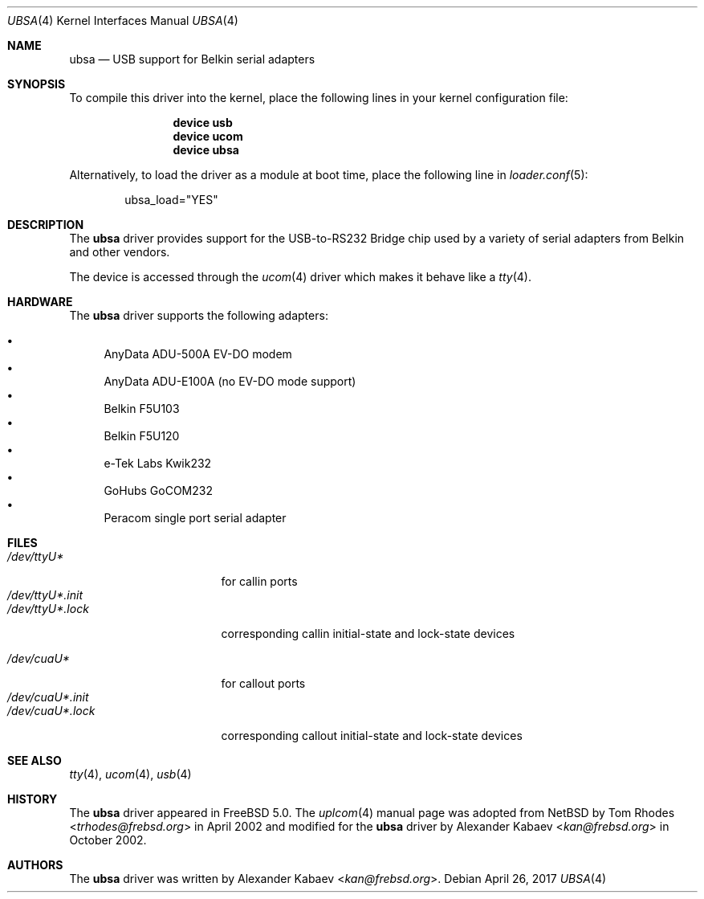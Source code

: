.\"
.\" Copyright (c) 2001 The NetBSD Foundation, Inc.
.\" All rights reserved.
.\"
.\" This code is derived from software contributed to The NetBSD Foundation
.\" by Lennart Augustsson.
.\"
.\" Redistribution and use in source and binary forms, with or without
.\" modification, are permitted provided that the following conditions
.\" are met:
.\" 1. Redistributions of source code must retain the above copyright
.\"    notice, this list of conditions and the following disclaimer.
.\" 2. Redistributions in binary form must reproduce the above copyright
.\"    notice, this list of conditions and the following disclaimer in the
.\"    documentation and/or other materials provided with the distribution.
.\"
.\" THIS SOFTWARE IS PROVIDED BY THE NETBSD FOUNDATION, INC. AND CONTRIBUTORS
.\" ``AS IS'' AND ANY EXPRESS OR IMPLIED WARRANTIES, INCLUDING, BUT NOT LIMITED
.\" TO, THE IMPLIED WARRANTIES OF MERCHANTABILITY AND FITNESS FOR A PARTICULAR
.\" PURPOSE ARE DISCLAIMED.  IN NO EVENT SHALL THE FOUNDATION OR CONTRIBUTORS
.\" BE LIABLE FOR ANY DIRECT, INDIRECT, INCIDENTAL, SPECIAL, EXEMPLARY, OR
.\" CONSEQUENTIAL DAMAGES (INCLUDING, BUT NOT LIMITED TO, PROCUREMENT OF
.\" SUBSTITUTE GOODS OR SERVICES; LOSS OF USE, DATA, OR PROFITS; OR BUSINESS
.\" INTERRUPTION) HOWEVER CAUSED AND ON ANY THEORY OF LIABILITY, WHETHER IN
.\" CONTRACT, STRICT LIABILITY, OR TORT (INCLUDING NEGLIGENCE OR OTHERWISE)
.\" ARISING IN ANY WAY OUT OF THE USE OF THIS SOFTWARE, EVEN IF ADVISED OF THE
.\" POSSIBILITY OF SUCH DAMAGE.
.\"
.\" $NQC$
.\"
.Dd April 26, 2017
.Dt UBSA 4
.Os
.Sh NAME
.Nm ubsa
.Nd USB support for Belkin serial adapters
.Sh SYNOPSIS
To compile this driver into the kernel,
place the following lines in your
kernel configuration file:
.Bd -ragged -offset indent
.Cd "device usb"
.Cd "device ucom"
.Cd "device ubsa"
.Ed
.Pp
Alternatively, to load the driver as a
module at boot time, place the following line in
.Xr loader.conf 5 :
.Bd -literal -offset indent
ubsa_load="YES"
.Ed
.Sh DESCRIPTION
The
.Nm
driver provides support for the USB-to-RS232 Bridge chip used by a variety of
serial adapters from Belkin and other vendors.
.Pp
The device is accessed through the
.Xr ucom 4
driver which makes it behave like a
.Xr tty 4 .
.Sh HARDWARE
The
.Nm
driver supports the following adapters:
.Pp
.Bl -bullet -compact
.It
AnyData ADU-500A EV-DO modem
.It
AnyData ADU-E100A (no EV-DO mode support)
.It
Belkin F5U103
.It
Belkin F5U120
.It
e-Tek Labs Kwik232
.It
GoHubs GoCOM232
.It
Peracom single port serial adapter
.El
.Sh FILES
.Bl -tag -width "/dev/ttyU*.init" -compact
.It Pa /dev/ttyU*
for callin ports
.It Pa /dev/ttyU*.init
.It Pa /dev/ttyU*.lock
corresponding callin initial-state and lock-state devices
.Pp
.It Pa /dev/cuaU*
for callout ports
.It Pa /dev/cuaU*.init
.It Pa /dev/cuaU*.lock
corresponding callout initial-state and lock-state devices
.El
.Sh SEE ALSO
.Xr tty 4 ,
.Xr ucom 4 ,
.Xr usb 4
.Sh HISTORY
The
.Nm
driver
appeared in
.Fx 5.0 .
The
.Xr uplcom 4
manual page was adopted from
.Nx
by
.An Tom Rhodes Aq Mt trhodes@frebsd.org
in April 2002 and modified for the
.Nm
driver by
.An Alexander Kabaev Aq Mt kan@frebsd.org
in October 2002.
.Sh AUTHORS
The
.Nm
driver was written by
.An Alexander Kabaev Aq Mt kan@frebsd.org .

